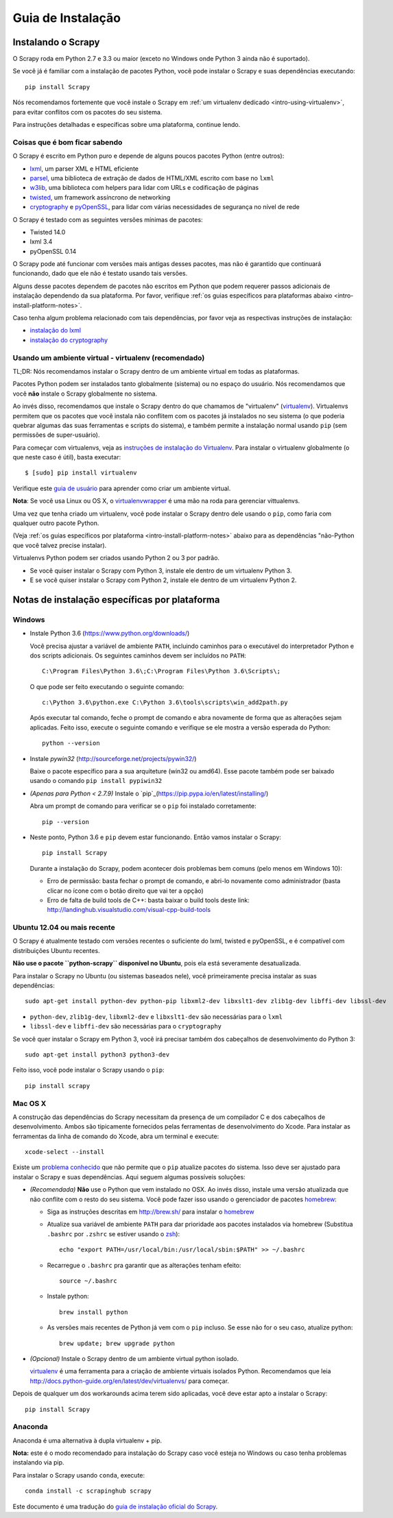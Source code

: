 .. _intro-install:

==================
Guia de Instalação
==================

Instalando o Scrapy
===================

O Scrapy roda em Python 2.7 e 3.3 ou maior (exceto no Windows onde Python 3
ainda não é suportado).

Se você já é familiar com a instalação de pacotes Python, você pode instalar o
Scrapy e suas dependências executando::

    pip install Scrapy

Nós recomendamos fortemente que você instale o Scrapy em :ref:`um virtualenv dedicado <intro-using-virtualenv>`, para evitar conflitos com os pacotes do seu sistema.

Para instruções detalhadas e específicas sobre uma plataforma, continue lendo.


Coisas que é bom ficar sabendo
------------------------------

O Scrapy é escrito em Python puro e depende de alguns poucos pacotes Python (entre outros):

* `lxml`_, um parser XML e HTML eficiente
* `parsel`_, uma biblioteca de extração de dados de HTML/XML escrito com base no ``lxml``
* `w3lib`_, uma biblioteca com helpers para lidar com URLs e codificação de páginas
* `twisted`_, um framework assíncrono de networking
* `cryptography`_ e `pyOpenSSL`_, para lidar com várias necessidades de segurança no nível de rede

O Scrapy é testado com as seguintes versões mínimas de pacotes:

* Twisted 14.0
* lxml 3.4
* pyOpenSSL 0.14
O Scrapy pode até funcionar com versões mais antigas desses pacotes, mas não é
garantido que continuará funcionando, dado que ele não é testato usando tais
versões.

Alguns desse pacotes dependem de pacotes não escritos em Python que podem requerer
passos adicionais de instalação dependendo da sua plataforma.
Por favor, verifique :ref:`os guias específicos para plataformas abaixo <intro-install-platform-notes>`.

Caso tenha algum problema relacionado com tais dependências, por favor veja as
respectivas instruções de instalação:


* `instalação do lxml`_
* `instalação do cryptography`_

.. _instalação do lxml: http://lxml.de/installation.html
.. _instalação do cryptography: https://cryptography.io/en/latest/installation/


.. _intro-using-virtualenv:

Usando um ambiente virtual - virtualenv (recomendado)
-----------------------------------------------------

TL;DR: Nós recomendamos instalar o Scrapy dentro de um ambiente virtual em
todas as plataformas.

Pacotes Python podem ser instalados tanto globalmente (sistema) ou no espaço do
usuário. Nós recomendamos que você **não** instale o Scrapy globalmente no sistema.

Ao invés disso, recomendamos que instale o Scrapy dentro do que chamamos de
"virtualenv" (`virtualenv`_).
Virtualenvs permitem que os pacotes que você instala não conflitem com os pacotes
já instalados no seu sistema (o que poderia quebrar algumas das suas ferramentas e
scripts do sistema), e também permite a instalação normal usando ``pip`` (sem 
permissões de super-usuário).

Para começar com virtualenvs, veja as `instruções de instalação do Virtualenv`_.
Para instalar o virtualenv globalmente (o que neste caso é útil), basta executar::

    $ [sudo] pip install virtualenv

Verifique este `guia de usuário`_ para aprender como criar um ambiente virtual.

**Nota**: Se você usa Linux ou OS X, o `virtualenvwrapper`_ é uma mão na roda para gerenciar vittualenvs.

Uma vez que tenha criado um virtualenv, você pode instalar o Scrapy dentro dele usando o ``pip``,
como faria com qualquer outro pacote Python.

(Veja :ref:`os guias específicos por plataforma <intro-install-platform-notes>`
abaixo para as dependências "não-Python que você talvez precise instalar).

Virtualenvs Python podem ser criados usando Python 2 ou 3 por padrão.

* Se você quiser instalar o Scrapy com Python 3, instale ele dentro de um virtualenv Python 3.
* E se você quiser instalar o Scrapy com Python 2, instale ele dentro de um virtualenv Python 2.

.. _virtualenv: https://virtualenv.pypa.io
.. _instruções de instalação do Virtualenv: https://virtualenv.pypa.io/en/stable/installation/
.. _virtualenvwrapper: http://virtualenvwrapper.readthedocs.io/en/latest/install.html
.. _guia de usuário : https://virtualenv.pypa.io/en/stable/userguide/


.. _intro-install-platform-notes:

Notas de instalação específicas por plataforma
==============================================

Windows
-------

* Instale Python 3.6 (https://www.python.org/downloads/)

  Você precisa ajustar a variável de ambiente ``PATH``, incluindo caminhos para o 
  executável do interpretador Python e dos scripts adicionais. Os seguintes caminhos
  devem ser incluídos no ``PATH``::

      C:\Program Files\Python 3.6\;C:\Program Files\Python 3.6\Scripts\;

  O que pode ser feito executando o seguinte comando::

      c:\Python 3.6\python.exe C:\Python 3.6\tools\scripts\win_add2path.py

  Após executar tal comando, feche o prompt de comando e abra novamente de forma
  que as alterações sejam aplicadas. Feito isso, execute o seguinte comando e verifique se
  ele mostra a versão esperada do Python::

      python --version

* Instale `pywin32` (http://sourceforge.net/projects/pywin32/)

  Baixe o pacote específico para a sua arquiteture (win32 ou amd64).
  Esse pacote também pode ser baixado usando o comando ``pip install pypiwin32``

* *(Apenas para Python < 2.7.9)* Instale o `pip`_(https://pip.pypa.io/en/latest/installing/)

  Abra um prompt de comando para verificar se o ``pip`` foi instalado corretamente::

      pip --version

* Neste ponto, Python 3.6 e ``pip`` devem estar funcionando. Então vamos instalar o Scrapy::

      pip install Scrapy
    
  Durante a instalação do Scrapy, podem acontecer dois problemas bem comuns (pelo menos em Windows 10):
  
  * Erro de permissão: basta fechar o prompt de comando, e abri-lo novamente como administrador (basta clicar no ícone com o botão direito que vai ter a opção)
  * Erro de falta de build tools de C++: basta baixar o build tools deste link: http://landinghub.visualstudio.com/visual-cpp-build-tools


Ubuntu 12.04 ou mais recente
----------------------------
O Scrapy é atualmente testado com versões recentes o suficiente do lxml, twisted e pyOpenSSL,
e é compatível com distribuições Ubuntu recentes.

**Não use o pacote ``python-scrapy`` disponível no Ubuntu**, pois ela está severamente
desatualizada.

Para instalar o Scrapy no Ubuntu (ou sistemas baseados nele), você primeiramente precisa instalar as suas dependências::

    sudo apt-get install python-dev python-pip libxml2-dev libxslt1-dev zlib1g-dev libffi-dev libssl-dev

- ``python-dev``, ``zlib1g-dev``, ``libxml2-dev`` e ``libxslt1-dev``
  são necessárias para o ``lxml``
- ``libssl-dev`` e ``libffi-dev`` são necessárias para o ``cryptography``

Se você quer instalar o Scrapy em Python 3, você irá precisar também dos
cabeçalhos de desenvolvimento do Python 3:: 

    sudo apt-get install python3 python3-dev

Feito isso, você pode instalar o Scrapy usando o ``pip``::

    pip install scrapy


Mac OS X
--------

A construção das dependências do Scrapy necessitam da presença de um compilador C e
dos cabeçalhos de desenvolvimento. Ambos são tipicamente fornecidos pelas ferramentas de 
desenvolvimento do Xcode. Para instalar as ferramentas da linha de comando do Xcode,
abra um terminal e execute::

    xcode-select --install

Existe um `problema conhecido <https://github.com/pypa/pip/issues/2468>`_ que
não permite que o ``pip`` atualize pacotes do sistema. Isso deve ser ajustado
para instalar o Scrapy e suas dependências. Aqui seguem algumas possíveis soluções:

* *(Recomendada)* **Não** use o Python que vem instalado no OSX. Ao invés disso, instale
  uma versão atualizada que não conflite com o resto do seu sistema. Você pode fazer isso
  usando o gerenciador de pacotes `homebrew`_:

  * Siga as instruções descritas em http://brew.sh/ para instalar o `homebrew`_ 

  * Atualize sua variável de ambiente ``PATH`` para dar prioridade aos pacotes instalados via
    homebrew (Substitua ``.bashrc`` por ``.zshrc`` se estiver usando o `zsh`_)::

      echo "export PATH=/usr/local/bin:/usr/local/sbin:$PATH" >> ~/.bashrc

  * Recarregue o ``.bashrc`` pra garantir que as alterações tenham efeito::

      source ~/.bashrc

  * Instale python::

      brew install python

  * As versões mais recentes de Python já vem com o ``pip`` incluso. Se esse não
    for o seu caso, atualize python::

      brew update; brew upgrade python

* *(Opcional)* Instale o Scrapy dentro de um ambiente virtual python isolado.

  `virtualenv`_ é uma ferramenta para a criação de ambiente virtuais isolados Python.
  Recomendamos que leia
  http://docs.python-guide.org/en/latest/dev/virtualenvs/ para começar.

Depois de qualquer um dos workarounds acima terem sido aplicadas, você deve estar apto a 
instalar o Scrapy::

  pip install Scrapy


Anaconda
--------

Anaconda é uma alternativa à dupla virtualenv + pip.

**Nota:** este é o modo recomendado para instalação do Scrapy caso você esteja no Windows ou caso tenha problemas instalando via pip.

Para instalar o Scrapy usando ``conda``, execute::

  conda install -c scrapinghub scrapy

Este documento é uma tradução do `guia de instalação oficial do Scrapy <https://doc.scrapy.org/en/latest/intro/install.html>`_.

.. _Python: https://www.python.org/
.. _pip: https://pip.pypa.io/en/latest/installing/
.. _Control Panel: https://www.microsoft.com/resources/documentation/windows/xp/all/proddocs/en-us/sysdm_advancd_environmnt_addchange_variable.mspx
.. _lxml: http://lxml.de/
.. _parsel: https://pypi.python.org/pypi/parsel
.. _w3lib: https://pypi.python.org/pypi/w3lib
.. _twisted: https://twistedmatrix.com/
.. _cryptography: https://cryptography.io/
.. _pyOpenSSL: https://pypi.python.org/pypi/pyOpenSSL
.. _setuptools: https://pypi.python.org/pypi/setuptools
.. _AUR Scrapy package: https://aur.archlinux.org/packages/scrapy/
.. _homebrew: http://brew.sh/
.. _zsh: http://www.zsh.org/
.. _Scrapinghub: http://scrapinghub.com
.. _Anaconda: http://docs.continuum.io/anaconda/index
.. _Miniconda: http://conda.pydata.org/docs/install/quick.html
